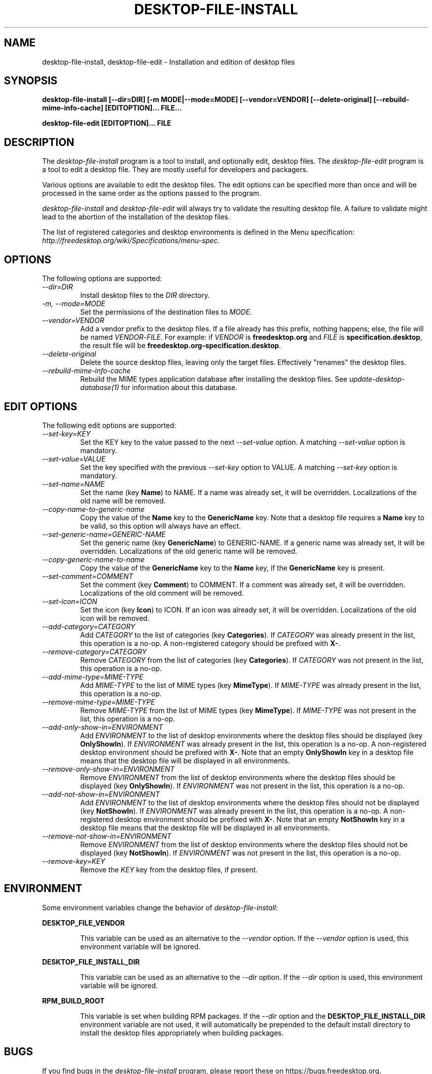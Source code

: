 .\"
.\" desktop-file-install manual page.
.\" (C) 2010 Vincent Untz (vuntz@gnome.org)
.\"
.TH DESKTOP-FILE-INSTALL 1 FREEDESKTOP.ORG
.SH NAME
desktop-file-install, desktop-file-edit \- Installation and edition of desktop files
.SH SYNOPSIS
.B desktop-file-install [\-\-dir=DIR] [\-m MODE|\-\-mode=MODE]
.B [\-\-vendor=VENDOR] [\-\-delete-original]
.B [\-\-rebuild-mime-info-cache]
.B [EDITOPTION]... FILE...
.PP
.B desktop-file-edit [EDITOPTION]... FILE
.SH DESCRIPTION
The \fIdesktop-file-install\fP program is a tool to install, and
optionally edit, desktop files. The \fIdesktop-file-edit\fP program is a
tool to edit a desktop file. They are mostly useful for developers and
packagers.
.PP
Various options are available to edit the desktop files. The edit
options can be specified more than once and will be processed in the
same order as the options passed to the program.
.PP
\fIdesktop-file-install\fP and \fIdesktop-file-edit\fP will always try
to validate the resulting desktop file. A failure to validate might lead
to the abortion of the installation of the desktop files.
.PP
The list of registered categories and desktop environments is defined in
the Menu specification:
\fIhttp://freedesktop.org/wiki/Specifications/menu-spec\fP.
.SH OPTIONS
The following options are supported:
.TP
.I --dir=DIR
Install desktop files to the \fIDIR\fP directory.
.TP
.I -m, --mode=MODE
Set the permissions of the destination files to \fIMODE\fP.
.TP
.I --vendor=VENDOR
Add a vendor prefix to the desktop files. If a file already has this
prefix, nothing happens; else, the file will be named
\fIVENDOR\fP-\fIFILE\fP. For example: if \fIVENDOR\fP is
\fBfreedesktop.org\fP and \fIFILE\fP is \fBspecification.desktop\fP, the
result file will be \fBfreedesktop.org-specification.desktop\fP.
.TP
.I --delete-original
Delete the source desktop files, leaving only the target files.
Effectively "renames" the desktop files.
.TP
.I --rebuild-mime-info-cache
Rebuild the MIME types application database after installing the desktop
files. See \fIupdate-desktop-database(1)\fP for information about this
database.
.PP
.SH EDIT OPTIONS
The following edit options are supported:
.TP
.I --set-key=KEY
Set the KEY key to the value passed to the next \fI--set-value\fP
option. A matching \fI--set-value\fP option is mandatory.
.TP
.I --set-value=VALUE
Set the key specified with the previous \fI--set-key\fP option to VALUE.
A matching \fI--set-key\fP option is mandatory.
.TP
.I --set-name=NAME
Set the name (key \fBName\fP) to NAME. If a name was already set, it
will be overridden. Localizations of the old name will be removed.
.TP
.I --copy-name-to-generic-name
Copy the value of the \fBName\fP key to the \fBGenericName\fP key. Note
that a desktop file requires a \fBName\fP key to be valid, so this
option will always have an effect.
.TP
.I --set-generic-name=GENERIC-NAME
Set the generic name (key \fBGenericName\fP) to GENERIC-NAME. If a
generic name was already set, it will be overridden. Localizations of
the old generic name will be removed.
.TP
.I --copy-generic-name-to-name
Copy the value of the \fBGenericName\fP key to the \fBName\fP key, if
the \fBGenericName\fP key is present.
.TP
.I --set-comment=COMMENT
Set the comment (key \fBComment\fP) to COMMENT. If a comment was already
set, it will be overridden. Localizations of the old comment will be
removed.
.TP
.I --set-icon=ICON
Set the icon (key \fBIcon\fP) to ICON. If an icon was already set, it
will be overridden. Localizations of the old icon will be removed.
.TP
.I --add-category=CATEGORY
Add \fICATEGORY\fP to the list of categories (key \fBCategories\fP). If
\fICATEGORY\fP was already present in the list, this operation is a
no-op. A non-registered category should be prefixed with \fBX-\fP.
.TP
.I --remove-category=CATEGORY
Remove \fICATEGORY\fP from the list of categories (key
\fBCategories\fP). If \fICATEGORY\fP was not present in the list, this
operation is a no-op.
.TP
.I --add-mime-type=MIME-TYPE
Add \fIMIME-TYPE\fP to the list of MIME types (key \fBMimeType\fP). If
\fIMIME-TYPE\fP was already present in the list, this operation is a
no-op.
.TP
.I --remove-mime-type=MIME-TYPE
Remove \fIMIME-TYPE\fP from the list of MIME types (key \fBMimeType\fP).
If \fIMIME-TYPE\fP was not present in the list, this operation is a
no-op.
.TP
.I --add-only-show-in=ENVIRONMENT
Add \fIENVIRONMENT\fP to the list of desktop environments where the
desktop files should be displayed (key \fBOnlyShowIn\fP). If
\fIENVIRONMENT\fP was already present in the list, this operation is a
no-op. A non-registered desktop environment should be prefixed with
\fBX-\fP. Note that an empty \fBOnlyShowIn\fP key in a desktop file
means that the desktop file will be displayed in all environments.
.TP
.I --remove-only-show-in=ENVIRONMENT
Remove \fIENVIRONMENT\fP from the list of desktop environments where the
desktop files should be displayed (key \fBOnlyShowIn\fP). If
\fIENVIRONMENT\fP was not present in the list, this operation is a
no-op.
.TP
.I --add-not-show-in=ENVIRONMENT
Add \fIENVIRONMENT\fP to the list of desktop environments where the
desktop files should not be displayed (key \fBNotShowIn\fP). If
\fIENVIRONMENT\fP was already present in the list, this operation is a
no-op. A non-registered desktop environment should be prefixed with
\fBX-\fP. Note that an empty \fBNotShowIn\fP key in a desktop file
means that the desktop file will be displayed in all environments.
.TP
.I --remove-not-show-in=ENVIRONMENT
Remove \fIENVIRONMENT\fP from the list of desktop environments where the
desktop files should not be displayed (key \fBNotShowIn\fP). If
\fIENVIRONMENT\fP was not present in the list, this operation is a
no-op.
.TP
.I --remove-key=KEY
Remove the \fIKEY\fP key from the desktop files, if present.
.SH ENVIRONMENT
Some environment variables change the behavior of
\fIdesktop-file-install\fP:
.PP
.B DESKTOP_FILE_VENDOR
.IP
This variable can be used as an alternative to the \fI--vendor\fP
option. If the \fI--vendor\fP option is used, this environment variable
will be ignored.
.PP
.B DESKTOP_FILE_INSTALL_DIR
.IP
This variable can be used as an alternative to the \fI--dir\fP
option. If the \fI--dir\fP option is used, this environment variable
will be ignored.
.PP
.B RPM_BUILD_ROOT
.IP
This variable is set when building RPM packages. If the \fI--dir\fP
option and the \fBDESKTOP_FILE_INSTALL_DIR\fP environment variable are
not used, it will automatically be prepended to the default install
directory to install the desktop files appropriately when building
packages.
.SH BUGS
If you find bugs in the \fIdesktop-file-install\fP program, please report
these on https://bugs.freedesktop.org.
.SH SEE ALSO
.BR desktop-file-validate(1)
.BR update-desktop-database(1)
